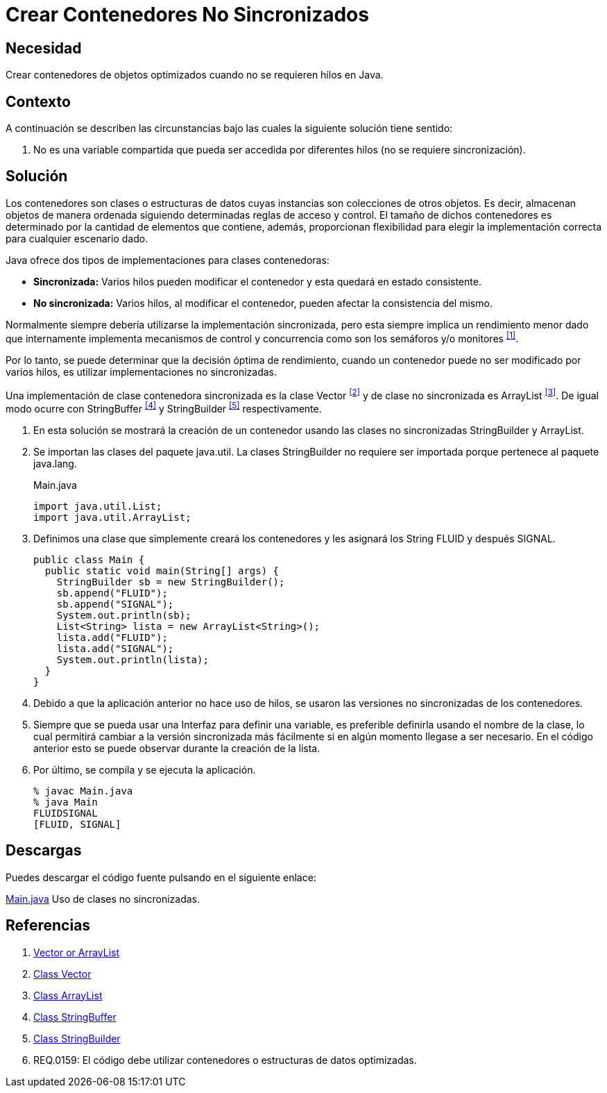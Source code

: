 :slug: defends/java/contenedor-no-sincronizado/
:category: java
:description: Nuestros ethical hackers explican que son las clases contenedoras y en que circunstancias es recomendable usarlas dentro del código. Por último, muestran un ejemplo de su implementación en el lenguaje de programación Java usando las clases StringBuilder y ArrayList...
:keywords: Java, Hilos, Contenedor, Sincronizadas, StringBuilder, ArrayList.
:defends: yes

= Crear Contenedores No Sincronizados

== Necesidad

Crear contenedores de objetos optimizados
cuando no se requieren hilos en +Java+.

== Contexto

A continuación se describen las circunstancias
bajo las cuales la siguiente solución tiene sentido:

.  No es una variable compartida que pueda ser accedida
por diferentes hilos (no se requiere sincronización).

== Solución

Los contenedores son clases o estructuras de datos
cuyas instancias son colecciones de otros objetos.
Es decir, almacenan objetos de manera ordenada
siguiendo determinadas reglas de acceso y control.
El tamaño de dichos contenedores es determinado
por la cantidad de elementos que contiene, además,
proporcionan flexibilidad para elegir
la implementación correcta para cualquier escenario dado.

+Java+ ofrece dos tipos de implementaciones para clases contenedoras:

* *Sincronizada:* Varios hilos pueden modificar el contenedor
y esta quedará en estado consistente.
* *No sincronizada:* Varios hilos, al modificar el contenedor,
pueden afectar la consistencia del mismo.

Normalmente siempre debería utilizarse la implementación sincronizada,
pero esta siempre implica un rendimiento menor
dado que internamente implementa mecanismos de control y concurrencia
como son los semáforos y/o monitores ^<<r1,[1]>>^.

Por lo tanto, se puede determinar que la decisión óptima de rendimiento,
cuando un contenedor puede no ser modificado por varios hilos,
es utilizar implementaciones no sincronizadas.

Una implementación de clase contenedora sincronizada
es la clase +Vector+ ^<<r2,[2]>>^
y de clase no sincronizada es +ArrayList+ ^<<r3,[3]>>^.
De igual modo ocurre con +StringBuffer+ ^<<r4,[4]>>^
y +StringBuilder+ ^<<r5,[5]>>^ respectivamente.

. En esta solución se mostrará la creación de un contenedor
usando las clases no sincronizadas +StringBuilder+ y +ArrayList+.

. Se importan las clases del paquete java.util.
La clases +StringBuilder+ no requiere ser importada
porque pertenece al paquete +java.lang+.
+
.Main.java
[source, java, linenums]
----
import java.util.List;
import java.util.ArrayList;
----

. Definimos una clase que simplemente creará los contenedores
y les asignará los String +FLUID+ y después +SIGNAL+.
+
[source, java, linenums]
----
public class Main {
  public static void main(String[] args) {
    StringBuilder sb = new StringBuilder();
    sb.append("FLUID");
    sb.append("SIGNAL");
    System.out.println(sb);
    List<String> lista = new ArrayList<String>();
    lista.add("FLUID");
    lista.add("SIGNAL");
    System.out.println(lista);
  }
}
----

. Debido a que la aplicación anterior no hace uso de hilos,
se usaron las versiones no sincronizadas de los contenedores.

. Siempre que se pueda usar una Interfaz para definir una variable,
es preferible definirla usando el nombre de la clase,
lo cual permitirá cambiar a la versión sincronizada más fácilmente
si en algún momento llegase a ser necesario.
En el código anterior esto se puede observar
durante la creación de la lista.

. Por último, se compila y se ejecuta la aplicación.
+
[source, shell, linenums]
----
% javac Main.java
% java Main
FLUIDSIGNAL
[FLUID, SIGNAL]
----

== Descargas

Puedes descargar el código fuente
pulsando en el siguiente enlace:

[button]#link:src/main.java[Main.java]#
Uso de clases no sincronizadas.

== Referencias

. [[r1]] link:https://www.javaworld.com/article/2077425/java-se/vector-or-arraylist-which-is-better.html[Vector or ArrayList]
. [[r2]] link:https://docs.oracle.com/javase/6/docs/api/java/util/Vector.html[Class Vector]
. [[r3]] link:https://docs.oracle.com/javase/6/docs/api/java/util/ArrayList.html[Class ArrayList]
. [[r4]] link:https://docs.oracle.com/javase/6/docs/api/java/lang/StringBuffer.html[Class StringBuffer]
. [[r5]] link:https://docs.oracle.com/javase/6/docs/api/java/lang/StringBuilder.html[Class StringBuilder]
. [[r6]] REQ.0159: El código debe utilizar contenedores
o estructuras de datos optimizadas.
